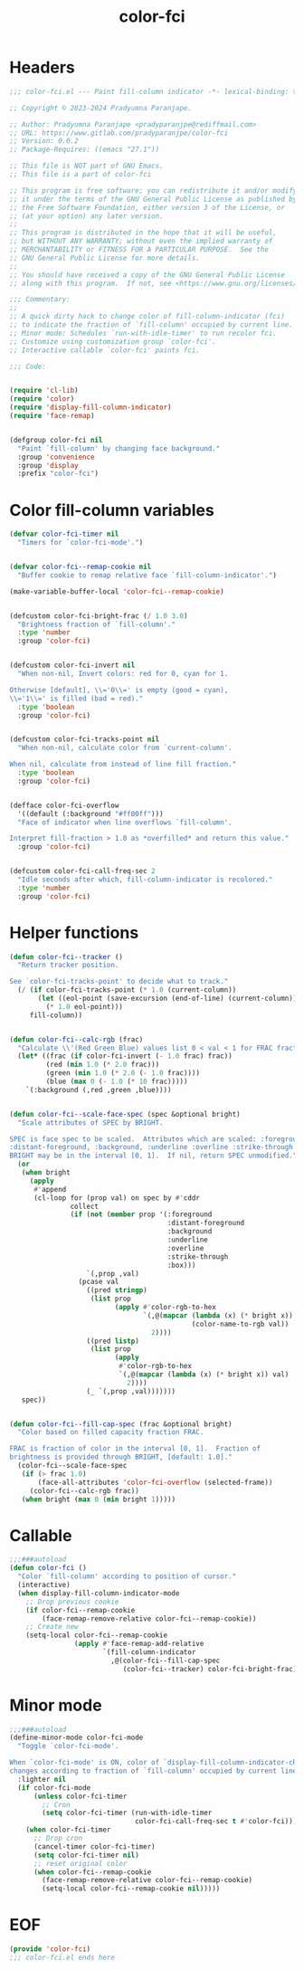 #+title: color-fci
#+property: header-args :tangle color-fci.el :mkdirp t :results no :eval never
#+OPTIONS: _:nil
#+auto_tangle: t

* Headers
#+begin_src emacs-lisp
  ;;; color-fci.el --- Paint fill-column indicator -*- lexical-binding: t; -*-

  ;; Copyright © 2023-2024 Pradyumna Paranjape.

  ;; Author: Pradyumna Paranjape <pradyparanjpe@rediffmail.com>
  ;; URL: https://www.gitlab.com/pradyparanjpe/color-fci
  ;; Version: 0.0.2
  ;; Package-Requires: ((emacs "27.1"))

  ;; This file is NOT part of GNU Emacs.
  ;; This file is a part of color-fci

  ;; This program is free software; you can redistribute it and/or modify
  ;; it under the terms of the GNU General Public License as published by
  ;; the Free Software Foundation, either version 3 of the License, or
  ;; (at your option) any later version.
  ;;
  ;; This program is distributed in the hope that it will be useful,
  ;; but WITHOUT ANY WARRANTY; without even the implied warranty of
  ;; MERCHANTABILITY or FITNESS FOR A PARTICULAR PURPOSE.  See the
  ;; GNU General Public License for more details.
  ;;
  ;; You should have received a copy of the GNU General Public License
  ;; along with this program.  If not, see <https://www.gnu.org/licenses/>.

  ;;; Commentary:
  ;;
  ;; A quick dirty hack to change color of fill-column-indicator (fci)
  ;; to indicate the fraction of `fill-column' occupied by current line.
  ;; Minor mode: Schedules `run-with-idle-timer' to run recolor fci.
  ;; Customize using customization group `color-fci'.
  ;; Interactive callable `color-fci' paints fci.

  ;;; Code:


  (require 'cl-lib)
  (require 'color)
  (require 'display-fill-column-indicator)
  (require 'face-remap)


  (defgroup color-fci nil
    "Paint `fill-column' by changing face background."
    :group 'convenience
    :group 'display
    :prefix "color-fci")

#+end_src

* Color fill-column variables
#+begin_src emacs-lisp
  (defvar color-fci-timer nil
    "Timers for `color-fci-mode'.")


  (defvar color-fci--remap-cookie nil
    "Buffer cookie to remap relative face `fill-column-indicator'.")

  (make-variable-buffer-local 'color-fci--remap-cookie)


  (defcustom color-fci-bright-frac (/ 1.0 3.0)
    "Brightness fraction of `fill-column'."
    :type 'number
    :group 'color-fci)


  (defcustom color-fci-invert nil
    "When non-nil, Invert colors: red for 0, cyan for 1.

  Otherwise [default], \\='0\\=' is empty (good = cyan),
  \\='1\\=' is filled (bad = red)."
    :type 'boolean
    :group 'color-fci)


  (defcustom color-fci-tracks-point nil
    "When non-nil, calculate color from `current-column'.

  When nil, calculate from instead of line fill fraction."
    :type 'boolean
    :group 'color-fci)


  (defface color-fci-overflow
    '((default (:background "#ff00ff")))
    "Face of indicator when line overflows `fill-column'.

  Interpret fill-fraction > 1.0 as *overfilled* and return this value."
    :group 'color-fci)


  (defcustom color-fci-call-freq-sec 2
    "Idle seconds after which, fill-column-indicator is recolored."
    :type 'number
    :group 'color-fci)

#+end_src

* Helper functions
#+begin_src emacs-lisp
  (defun color-fci--tracker ()
    "Return tracker position.

  See `color-fci-tracks-point' to decide what to track."
    (/ (if color-fci-tracks-point (* 1.0 (current-column))
         (let ((eol-point (save-excursion (end-of-line) (current-column))))
           (* 1.0 eol-point)))
       fill-column))


  (defun color-fci--calc-rgb (frac)
    "Calculate \\'(Red Green Blue) values list 0 < val < 1 for FRAC fraction."
    (let* ((frac (if color-fci-invert (- 1.0 frac) frac))
           (red (min 1.0 (* 2.0 frac)))
           (green (min 1.0 (* 2.0 (- 1.0 frac))))
           (blue (max 0 (- 1.0 (* 10 frac)))))
      `(:background (,red ,green ,blue))))


  (defun color-fci--scale-face-spec (spec &optional bright)
    "Scale attributes of SPEC by BRIGHT.

  SPEC is face spec to be scaled.  Attributes which are scaled: :foreground,
  :distant-foreground, :background, :underline :overline :strike-through :box.
  BRIGHT may be in the interval [0, 1].  If nil, return SPEC unmodified."
    (or
     (when bright
       (apply
        #'append
        (cl-loop for (prop val) on spec by #'cddr
                 collect
                 (if (not (member prop '(:foreground
                                         :distant-foreground
                                         :background
                                         :underline
                                         :overline
                                         :strike-through
                                         :box)))
                     `(,prop ,val)
                   (pcase val
                     ((pred stringp)
                      (list prop
                            (apply #'color-rgb-to-hex
                                   `(,@(mapcar (lambda (x) (* bright x))
                                               (color-name-to-rgb val))
                                     2))))
                     ((pred listp)
                      (list prop
                            (apply
                             #'color-rgb-to-hex
                             `(,@(mapcar (lambda (x) (* bright x)) val)
                               2))))
                     (_ `(,prop ,val)))))))
     spec))


  (defun color-fci--fill-cap-spec (frac &optional bright)
    "Color based on filled capacity fraction FRAC.

  FRAC is fraction of color in the interval [0, 1].  Fraction of
  brightness is provided through BRIGHT, [default: 1.0]."
    (color-fci--scale-face-spec
     (if (> frac 1.0)
         (face-all-attributes 'color-fci-overflow (selected-frame))
       (color-fci--calc-rgb frac))
     (when bright (max 0 (min bright 1)))))

#+end_src

* Callable
#+begin_src emacs-lisp
  ;;;###autoload
  (defun color-fci ()
    "Color `fill-column' according to position of cursor."
    (interactive)
    (when display-fill-column-indicator-mode
      ;; Drop previous cookie
      (if color-fci--remap-cookie
          (face-remap-remove-relative color-fci--remap-cookie))
      ;; Create new
      (setq-local color-fci--remap-cookie
                  (apply #'face-remap-add-relative
                         `(fill-column-indicator
                           ,@(color-fci--fill-cap-spec
                              (color-fci--tracker) color-fci-bright-frac))))))

#+end_src

* Minor mode
#+begin_src emacs-lisp
  ;;;###autoload
  (define-minor-mode color-fci-mode
    "Toggle `color-fci-mode'.

  When `color-fci-mode' is ON, color of `display-fill-column-indicator-character'
  changes according to fraction of `fill-column' occupied by current line."
    :lighter nil
    (if color-fci-mode
        (unless color-fci-timer
          ;; Cron
          (setq color-fci-timer (run-with-idle-timer
                                 color-fci-call-freq-sec t #'color-fci)))
      (when color-fci-timer
        ;; Drop cron
        (cancel-timer color-fci-timer)
        (setq color-fci-timer nil)
        ;; reset original color
        (when color-fci--remap-cookie
          (face-remap-remove-relative color-fci--remap-cookie)
          (setq-local color-fci--remap-cookie nil)))))

#+end_src

* EOF
#+begin_src emacs-lisp
  (provide 'color-fci)
  ;;; color-fci.el ends here
#+end_src
